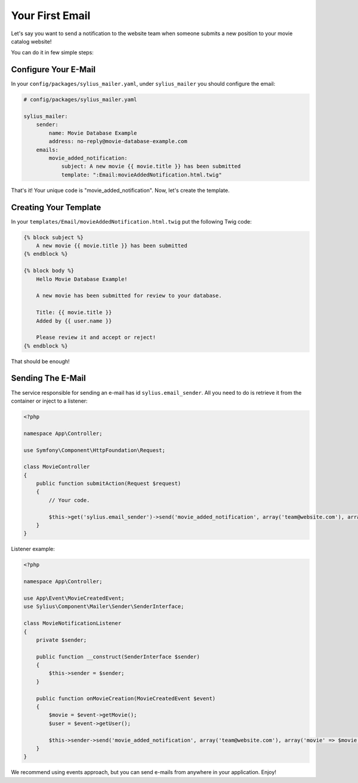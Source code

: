 Your First Email
================

Let's say you want to send a notification to the website team when someone submits a new position to your movie catalog website!

You can do it in few simple steps:

Configure Your E-Mail
---------------------

In your ``config/packages/sylius_mailer.yaml``, under ``sylius_mailer`` you should configure the email:

.. code-block:: yaml

    # config/packages/sylius_mailer.yaml

    sylius_mailer:
        sender:
            name: Movie Database Example
            address: no-reply@movie-database-example.com
        emails:
            movie_added_notification:
                subject: A new movie {{ movie.title }} has been submitted
                template: ":Email:movieAddedNotification.html.twig"

That's it! Your unique code is "movie_added_notification". Now, let's create the template.

Creating Your Template
----------------------

In your ``templates/Email/movieAddedNotification.html.twig`` put the following Twig code:

.. code-block:: twig

    {% block subject %}
        A new movie {{ movie.title }} has been submitted
    {% endblock %}

    {% block body %}
        Hello Movie Database Example!

        A new movie has been submitted for review to your database.

        Title: {{ movie.title }}
        Added by {{ user.name }}

        Please review it and accept or reject!
    {% endblock %}

That should be enough!

Sending The E-Mail
------------------

The service responsible for sending an e-mail has id ``sylius.email_sender``. All you need to do is retrieve it from the container or inject to a listener:

.. code-block:: php

    <?php

    namespace App\Controller;

    use Symfony\Component\HttpFoundation\Request;

    class MovieController
    {
        public function submitAction(Request $request)
        {
            // Your code.

            $this->get('sylius.email_sender')->send('movie_added_notification', array('team@website.com'), array('movie' => $movie, 'user' => $this->getUser()));
        }
    }

Listener example:

.. code-block:: php

    <?php

    namespace App\Controller;

    use App\Event\MovieCreatedEvent;
    use Sylius\Component\Mailer\Sender\SenderInterface;

    class MovieNotificationListener
    {
        private $sender;

        public function __construct(SenderInterface $sender)
        {
            $this->sender = $sender;
        }

        public function onMovieCreation(MovieCreatedEvent $event)
        {
            $movie = $event->getMovie();
            $user = $event->getUser();

            $this->sender->send('movie_added_notification', array('team@website.com'), array('movie' => $movie, 'user' => $user));
        }
    }

We recommend using events approach, but you can send e-mails from anywhere in your application. Enjoy!
